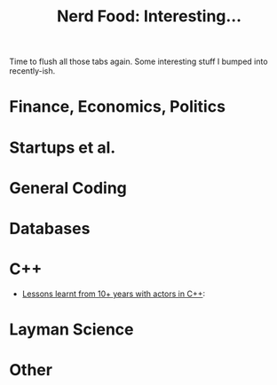 #+title: Nerd Food: Interesting...
#+options: date:nil toc:nil author:nil num:nil title:nil

Time to flush all those tabs again. Some interesting stuff I bumped
into recently-ish.

* Finance, Economics, Politics


* Startups et al.


* General Coding


* Databases


* C++

- [[http://webcache.googleusercontent.com/search?q%3Dcache:z7PWAldSxdQJ:sourceforge.net/p/sobjectizer/wiki/Lessons%252520learnt%252520from%25252010%252B%252520years%252520with%252520actors%252520in%252520C%252B%252B/%2B&cd%3D1&hl%3Den&ct%3Dclnk&gl%3Duk][Lessons learnt from 10+ years with actors in C++]]:

* Layman Science


* Other
